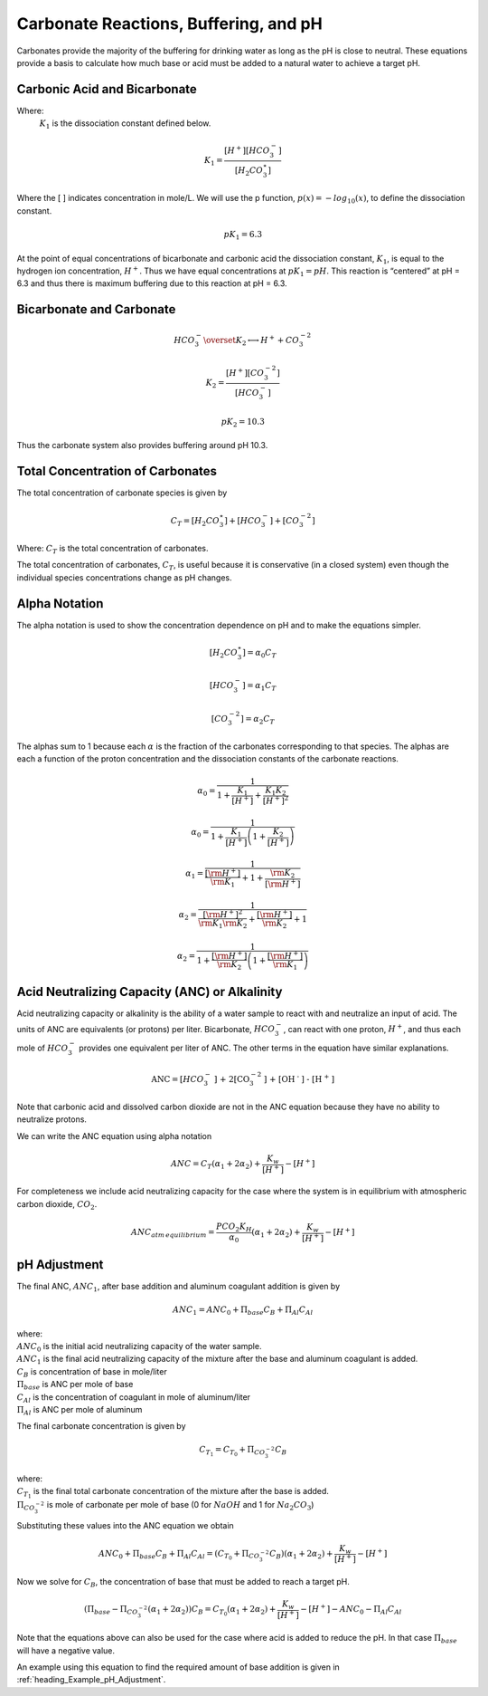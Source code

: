 .. raw:: html

    <embed>
       <link rel="canonical" href="https://aguaclara.github.io/Textbook/Chemistry_of_Water_Treatment/Chemistry_Derivations.html" />
       <script src="https://hypothes.is/embed.js" async></script>
    </embed>

.. _title_Chemistry_of_Water_Treatment_derivations:

***************************************
Carbonate Reactions, Buffering, and pH
***************************************

Carbonates provide the majority of the buffering for drinking water as long as the pH is close to neutral. These equations provide a basis to calculate how much base or acid must be added to a natural water to achieve a target pH.


.. _heading_Carbonic_Acid_and_Bicarbonate:

Carbonic Acid and Bicarbonate
-----------------------------

.. math:: {H_2}CO_3^{\star} \overset {K_1} \longleftrightarrow {H^+} + HCO_3^-
  :label: carbonate

Where:
 | :math:`K_1` is the dissociation constant defined below.

.. math:: {K_1} = \frac{{\left[ {{H^ + }} \right]\left[ {HCO_3^ - } \right]}}{{\left[ {{H_2}CO_3^{\star} } \right]}}

Where the [ ] indicates concentration in mole/L. We will use the p function, :math:`p(x)=-log_{10}(x)`, to define the dissociation constant.

.. math:: p{K_1} = 6.3

At the point of equal concentrations of bicarbonate and carbonic acid the dissociation constant, :math:`K_1`, is equal to the hydrogen ion concentration, :math:`H^ +`. Thus we have equal concentrations at :math:`p{K_1} = pH`. This reaction is “centered” at pH = 6.3 and thus there is maximum buffering due to this reaction at pH = 6.3.

.. _heading_Bicarbonate_and_Carbonate:

Bicarbonate and Carbonate
-----------------------------

.. math:: HCO_3^ - \overset {{K_2}} \longleftrightarrow {H^ + } + CO_3^{ - 2}

.. math:: {K_2} = \frac{{\left[ {{H^ + }} \right]\left[ {CO_3^{ - 2}} \right]}}{{\left[ {HCO_3^ - } \right]}}

.. math:: p{K_2} = 10.3

Thus the carbonate system also provides buffering around pH 10.3.

.. _heading_Total_Concentration_of_Carbonates:

Total Concentration of Carbonates
---------------------------------

The total concentration of carbonate species is given by

.. math:: {C_T} = \left[ {{H_2}CO_3^{\star} } \right] + \left[ {HCO_3^ - } \right] + \left[ {CO_3^{ - 2}} \right]

Where: :math:`{C_T}` is the total concentration of carbonates.

The total concentration of carbonates, :math:`{C_T}`, is useful because it is conservative (in a closed system) even though the individual species concentrations change as pH changes.

.. _heading_Alpha_Notation:

Alpha Notation
--------------

The alpha notation is used to show the concentration dependence on pH and to make the equations simpler.

.. math:: \left[ {{H_2}CO_3^{\star} } \right] = {\alpha_0}{C_T}

.. math:: \left[ {HCO_3^-} \right] = {\alpha_1}{C_T}

.. math:: \left[ {CO_3^{-2}} \right] = {\alpha_2}{C_T}

The alphas sum to 1 because each :math:`\alpha` is the fraction of the carbonates corresponding to that species. The alphas are each a function of the proton concentration and the dissociation constants of the carbonate reactions.

.. math:: {\alpha_{\text{0}}} = \frac{1}{{1 + \frac{{{K_1}}}{{[{H^ + }]}} + \frac{{{K_1}{K_2}}}{{{{[{H^ + }]}^2}}}}}

.. math:: {\alpha_{\text{0}}} = \frac{1}{{1 + \frac{{{K_1}}}{{[{H^ + }]}}\left( {1 + \frac{{{K_2}}}{{[{H^ + }]}}} \right)}}

.. math:: {\alpha_{\text{1}}} = \frac{1}{{\frac{{[{{\rm H}^ + }]}}{{{{\rm K}_1}}} + 1 + \frac{{{{\rm K}_2}}}{{[{{\rm H}^ + }]}}}}

.. math:: {\alpha_{\text{2}}} = \frac{1}{{\frac{{{{[{{\rm H}^ + }]}^2}}}{{{{\rm K}_1}{{\rm K}_2}}} + \frac{{[{{\rm H}^ + }]}}{{{{\rm K}_2}}} + 1}}

.. math:: {\alpha_{\text{2}}} = \frac{1}{{1 + \frac{{[{{\rm H}^ + }]}}{{{{\rm K}_2}}}\left( {1 + \frac{{[{{\rm H}^ + }]}}{{{{\rm K}_1}}}} \right)}}

.. _heading_Acid_Neutralizing_Capacity_(ANC)_or_Alkalinity:

Acid Neutralizing Capacity (ANC) or Alkalinity
----------------------------------------------

Acid neutralizing capacity or alkalinity is the ability of a water sample to react with and neutralize an input of acid. The units of ANC are equivalents (or protons) per liter. Bicarbonate, :math:`HCO_3^-`, can react with one proton, :math:`H^+`, and thus each mole of :math:`HCO_3^-` provides one equivalent per liter of ANC. The other terms in the equation have similar explanations.

.. math:: {\text{ANC}} = [HCO_3^ - {\text{] + 2[CO}}_3^{ - 2}{\text{] + [O}}{{\text{H}}^{\text{ - }}}{\text{] - [}}{{\text{H}}^{\text{ + }}}{\text{]}}

Note that carbonic acid and dissolved carbon dioxide are not in the ANC equation because they have no ability to neutralize protons.

We can write the ANC equation using alpha notation

.. math:: ANC = {C_T}({\alpha_1} + 2{\alpha_2}) + \frac{{{K_w}}}{{\left[ {{H^ + }} \right]}} - \left[ {{H^ + }} \right]



For completeness we include acid neutralizing capacity for the case where the system is in equilibrium with atmospheric carbon dioxide,
:math:`CO_2`.

.. math:: ANC_{atm\,equilibrium} = \frac{{{P{C{O_2}}}{K_H}}}{{{\alpha_0}}}({\alpha_1} + 2{\alpha_2}) + \frac{{{K_w}}}{{\left[ {{H^ + }} \right]}} - \left[ {{H^ + }} \right]

.. _heading_pH_Adjustment:

pH Adjustment
-------------

The final ANC, :math:`ANC_1`, after base addition and aluminum coagulant addition is given by

.. math:: ANC_1 = ANC_0 + \Pi_{base}C_B + \Pi_{Al}C_{Al}

| where:
| :math:`ANC_0` is the initial acid neutralizing capacity of the water sample.
| :math:`ANC_1` is the final acid neutralizing capacity of the mixture after the base and aluminum coagulant is added.
| :math:`C_B` is concentration of base in mole/liter
| :math:`\Pi_{base}` is ANC per mole of base
| :math:`C_{Al}` is the concentration of coagulant in mole of aluminum/liter
| :math:`\Pi_{Al}` is ANC per mole of aluminum

The final carbonate concentration is given by

.. math:: C_{T_1} ={C_{T_0}}+ \Pi_{CO_3^{-2}}C_B

| where:
| :math:`C_{T_1}` is the final total carbonate concentration of the mixture after the base is added.
| :math:`\Pi_{CO_3^{-2}}` is mole of carbonate per mole of base (0 for :math:`NaOH` and 1 for :math:`Na_2CO_3`)

Substituting these values into the ANC equation we obtain

.. math:: ANC_0 + \Pi_{base}C_B + \Pi_{Al}C_{Al} = ({C_{T_0}}+ \Pi_{CO_3^{-2}}C_B)({\alpha_1} + 2{\alpha_2}) +  \frac{{{K_w}}}{{\left[ {{H^ + }} \right]}} - \left[ {{H^ + }} \right]

Now we solve for :math:`C_B`, the concentration of base that must be added to reach a target pH.

.. math::  (\Pi_{base} -\Pi_{CO_3^{-2}}({\alpha_1} + 2{\alpha_2}) )C_B= {C_{T_0}}({\alpha_1} + 2{\alpha_2}) +  \frac{{{K_w}}}{{\left[ {{H^ + }} \right]}} - \left[ {{H^ + }} \right] - ANC_0 - \Pi_{Al}C_{Al}

.. math::
  :label: Base_for_pH_Adjust

   C_B= \frac{{C_{T_0}}({\alpha_1} + 2{\alpha_2}) +  \frac{{{K_w}}}{{\left[ {{H^ + }} \right]}} - \left[ {{H^ + }} \right] - ANC_0 - \Pi_{Al}C_{Al}}{\Pi_{base} -\Pi_{CO_3^{-2}}({\alpha_1} + 2{\alpha_2})}

Note that the equations above can also be used for the case where acid is added to reduce the pH. In that case :math:`\Pi_{base}` will have a negative value.

An example using this equation to find the required amount of base addition is given in :ref:`heading_Example_pH_Adjustment`.
